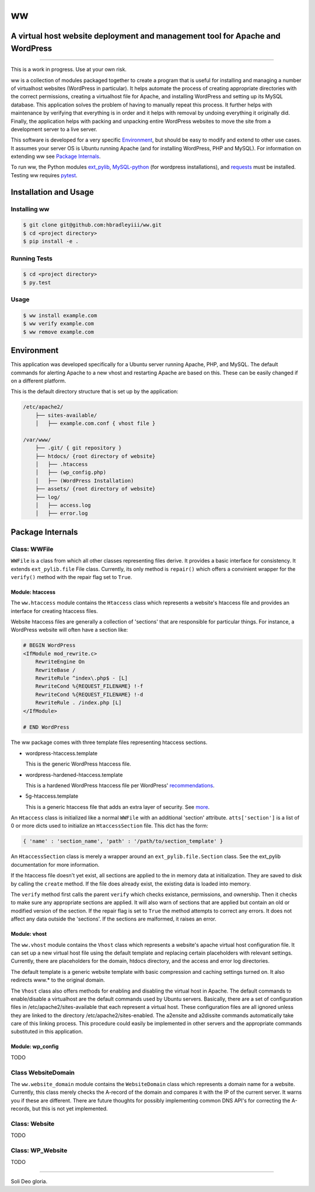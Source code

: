 ww
##
A virtual host website deployment and management tool for Apache and WordPress
==============================================================================

.. image:: https://www.quantifiedcode.com/api/v1/project/5e43e90cc7344452b49c16c19666789f/badge.svg
    :target: https://www.quantifiedcode.com/app/project/5e43e90cc7344452b49c16c19666789f
    :alt: Code issues

----

This is a work in progress. Use at your own risk.

ww is a collection of modules packaged together to create a program that is
useful for installing and managing a number of virtualhost websites (WordPress
in particular). It helps automate the process of creating appropriate
directories with the correct permissions, creating a virtualhost file for
Apache, and installing WordPress and setting up its MySQL database. This
application solves the problem of having to manually repeat this process. It
further helps with maintenance by verifying that everything is in order and
it helps with removal by undoing everything it originally did. Finally, the
application helps with packing and unpacking entire WordPress websites to move
the site from a development server to a live server.

This software is developed for a very specific `Environment`_, but should be
easy to modify and extend to other use cases. It assumes your server OS is
Ubuntu running Apache (and for installing WordPress, PHP and MySQL). For
information on extending ww see `Package Internals`_.

To run ww, the Python modules `ext_pylib <https://www.github.com/hbradleyiii/ext_pylib>`_,
`MySQL-python <https://pypi.python.org/pypi/MySQL-python>`_ (for wordpress
installations), and `requests <https://github.com/kennethreitz/requests>`_
must be installed. Testing ww requires `pytest <http://pytest.org/>`_.


Installation and Usage
======================

Installing ww
--------------------

.. code:: bash

    $ git clone git@github.com:hbradleyiii/ww.git
    $ cd <project directory>
    $ pip install -e .

Running Tests
-------------

.. code:: bash

    $ cd <project directory>
    $ py.test

Usage
-----

.. code:: bash

    $ ww install example.com
    $ ww verify example.com
    $ ww remove example.com

Environment
===========
This application was developed specifically for a Ubuntu server running Apache,
PHP, and MySQL. The default commands for alerting Apache to a new vhost and
restarting Apache are based on this. These can be easily changed if on a
different platform.

This is the default directory structure that is set up by the application:

.. code::

    /etc/apache2/
        ├── sites-available/
        │   ├── example.com.conf { vhost file }

    /var/www/
        ├── .git/ { git repository }
        ├── htdocs/ {root directory of website}
        │   ├── .htaccess
        │   ├── (wp_config.php)
        │   ├── (WordPress Installation)
        ├── assets/ {root directory of website}
        ├── log/
        │   ├── access.log
        │   ├── error.log

Package Internals
=================

Class: WWFile
---------------
``WWFile`` is a class from which all other classes representing files derive.
It provides a basic interface for consistency. It extends ``ext_pylib.file``
File class.  Currently, its only method is ``repair()`` which offers a
convinient wrapper for the ``verify()`` method with the repair flag set to
``True``.

Module: htaccess
~~~~~~~~~~~~~~~~
The ``ww.htaccess`` module contains the ``Htaccess`` class which represents a
website's htaccess file and provides an interface for creating htaccess files.

Website htaccess files are generally a collection of 'sections' that are
responsible for particular things. For instance, a WordPress website will often
have a section like:

.. code::

    # BEGIN WordPress
    <IfModule mod_rewrite.c>
        RewriteEngine On
        RewriteBase /
        RewriteRule ^index\.php$ - [L]
        RewriteCond %{REQUEST_FILENAME} !-f
        RewriteCond %{REQUEST_FILENAME} !-d
        RewriteRule . /index.php [L]
    </IfModule>

    # END WordPress

The ww package comes with three template files representing htaccess sections.

* wordpress-htaccess.template

  This is the generic WordPress htaccess file.

* wordpress-hardened-htaccess.template

  This is a hardened WordPress htaccess file per WordPress'
  `recommendations <http://codex.wordpress.org/Hardening_WordPress>`_.

* 5g-htaccess.template

  This is a generic htaccess file that adds an extra layer of security. See
  `more <https://perishablepress.com/5g-blacklist-2013/>`_.


An ``Htaccess`` class is initialized like a normal ``WWFile`` with an
additional 'section' attribute. ``atts['section']`` is a list of 0 or more
dicts used to initialize an ``HtaccessSection`` file. This dict has the form:

.. code:: python

    { 'name' : 'section_name', 'path' : '/path/to/section_template' }

An ``HtaccessSection`` class is merely a wrapper around an
``ext_pylib.file.Section`` class. See the ext_pylib documentation for more
information.

If the htaccess file doesn't yet exist, all sections are applied to the in
memory data at initialization. They are saved to disk by calling the ``create``
method. If the file does already exist, the existing data is loaded into
memory.

The ``verify`` method first calls the parent ``verify`` which checks existance,
permissions, and ownership. Then it checks to make sure any appropriate
sections are applied. It will also warn of sections that are applied but
contain an old or modified version of the section. If the repair flag is set to
``True`` the method attempts to correct any errors. It does not affect any data
outside the 'sections'. If the sections are malformed, it raises an error.

Module: vhost
~~~~~~~~~~~~~
The ``ww.vhost`` module contains the ``Vhost`` class which represents a
website's apache virtual host configuration file. It can set up a new virtual
host file using the default template and replacing certain placeholders with
relevant settings. Currently, there are placeholders for the domain, htdocs
directory, and the access and error log directories.

The default template is a generic website template with basic compression and
caching settings turned on. It also redirects www.* to the original domain.

The ``Vhost`` class also offers methods for enabling and disabling the virtual
host in Apache.  The default commands to enable/disable a virtualhost are the
default commands used by Ubuntu servers. Basically, there are a set of
configuration files in /etc/apache2/sites-available that each represent a
virtual host. These configuration files are all ignored unless they are linked
to the directory /etc/apache2/sites-enabled. The a2ensite and a2dissite
commands automatically take care of this linking process. This procedure could
easily be implemented in other servers and the appropriate commands substituted
in this application.

Module: wp_config
~~~~~~~~~~~~~~~~~
TODO

Class WebsiteDomain
-------------------
The ``ww.website_domain`` module contains the ``WebsiteDomain`` class which
represents a domain name for a website. Currently, this class merely checks the
A-record of the domain and compares it with the IP of the current server. It
warns you if these are different. There are future thoughts for possibly
implementing common DNS API's for correcting the A-records, but this is not yet
implemented.

Class: Website
--------------
TODO

Class: WP_Website
-----------------
TODO

----

Soli Deo gloria.

